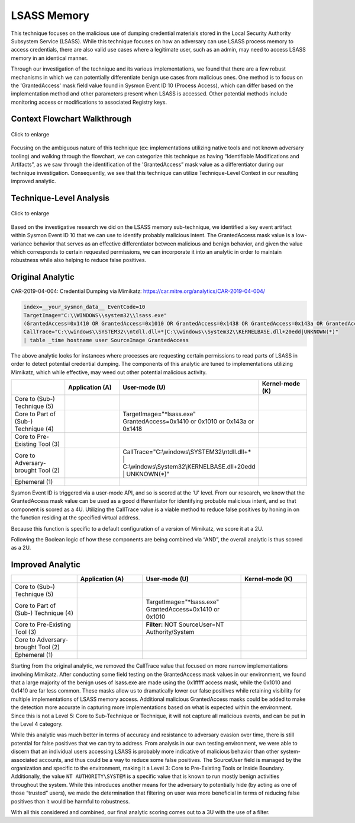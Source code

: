 -------------------------
LSASS Memory
-------------------------

This technique focuses on the malicious use of dumping credential materials
stored in the Local Security Authority Subsystem Service (LSASS). While this
technique focuses on how an adversary can use LSASS process memory to access
credentials, there are also valid use cases where a legitimate user, such as an
admin, may need to access LSASS memory in an identical manner.

Through our investigation of the technique and its various implementations, we
found that there are a few robust mechanisms in which we can potentially
differentiate benign use cases from malicious ones. One method is to focus on
the 'GrantedAccess' mask field value found in Sysmon Event ID 10 (Process
Access), which can differ based on the implementation method and other
parameters present when LSASS is accessed.  Other potential methods include
monitoring access or modifications to associated Registry keys.


Context Flowchart Walkthrough
^^^^^^^^^^^^^^^^^^^^^^^^^^^^^^

.. figure:: ../_static/lsass-memory-flow.png
   :alt: Context Flowchart Walkthrough for LSASS Memory Subtechnique
   :align: center
   :scale: 100%

   Click to enlarge

Focusing on the ambiguous nature of this technique (ex: implementations
utilizing native tools and not known adversary tooling) and walking through the
flowchart, we can categorize this technique as having “Identifiable
Modifications and Artifacts”, as we saw through the identification of the
'GrantedAccess” mask value as a differentiator during our technique
investigation.  Consequently, we see that this technique can utilize
Technique-Level Context in our resulting improved analytic.


Technique-Level Analysis
^^^^^^^^^^^^^^^^^^^^^^^^^^^^^^

.. figure:: ../_static/analysis_lsass.png
   :alt: Technique-Level Analysis for LSASS Memory Subtechnique
   :align: center
   :scale: 100%

   Click to enlarge

Based on the investigative research we did on the LSASS memory sub-technique, we
identified a key event artifact within Sysmon Event ID 10 that we can use to
identify probably malicious intent. The GrantedAccess mask value is a
low-variance behavior that serves as an effective differentiator between
malicious and benign behavior, and given the value which corresponds to certain
requested permissions, we can incorporate it into an analytic in order to
maintain robustness while also helping to reduce false positives.


Original Analytic
^^^^^^^^^^^^^^^^^^^^^^^^^

CAR-2019-04-004: Credential Dumping via Mimikatz:
https://car.mitre.org/analytics/CAR-2019-04-004/

.. code-block:: yaml
  
  index=__your_sysmon_data__ EventCode=10
  TargetImage="C:\\WINDOWS\\system32\\lsass.exe"
  (GrantedAccess=0x1410 OR GrantedAccess=0x1010 OR GrantedAccess=0x1438 OR GrantedAccess=0x143a OR GrantedAccess=0x1418)
  CallTrace="C:\\windows\\SYSTEM32\\ntdll.dll+*|C:\\windows\\System32\\KERNELBASE.dll+20edd|UNKNOWN(*)"
  | table _time hostname user SourceImage GrantedAccess

The above analytic looks for instances where processes are requesting certain
permissions to read parts of LSASS in order to detect potential credential
dumping. The components of this analytic are tuned to implementations utilizing
Mimikatz, which while effective, may weed out other potential malicious
activity.  

.. list-table::
    :widths: 20 20 20 20
    :header-rows: 1

    * - 
      - Application (A)
      - User-mode (U)
      - Kernel-mode (K)
    * - Core to (Sub-) Technique (5)
      - 
      - 
      - 
    * - Core to Part of (Sub-) Technique (4)
      - 
      - | TargetImage="\*lsass.exe"
        | GrantedAccess=0x1410 or 0x1010 or 0x143a or 0x1418

      -
    * - Core to Pre-Existing Tool (3)
      - 
      - 
      -
    * - Core to Adversary-brought Tool (2)
      - 
      - | CallTrace="C:\\windows\\SYSTEM32\\ntdll.dll+\* 
        | | C:\\windows\\System32\\KERNELBASE.dll+20edd
        | | UNKNOWN(*)"
      - 
    * - Ephemeral (1)
      - 
      - 
      - 

Sysmon Event ID is triggered via a user-mode API, and so is scored at the 'U'
level.  From our research, we know that the GrantedAccess mask value can be used
as a good differentiator for identifying probable malicious intent, and so that
component is scored as a 4U. Utilizing the CallTrace value is a viable method to
reduce false positives by honing in on the function residing at the specified
virtual address. 

Because this function is specific to a default configuration of a version of
Mimikatz, we score it at a 2U.

Following the Boolean logic of how these components are being combined via
“AND”, the overall analytic is thus scored as a 2U.


Improved Analytic
^^^^^^^^^^^^^^^^^^^^^^^^^

.. list-table::
    :widths: 20 20 30 20
    :header-rows: 1

    * - 
      - Application (A)
      - User-mode (U)
      - Kernel-mode (K)
    * - Core to (Sub-) Technique (5)
      - 
      - 
      - 
    * - Core to Part of (Sub-) Technique (4)
      - 
      - | TargetImage="\*lsass.exe"
        | GrantedAccess=0x1410 or 0x1010

      -
    * - Core to Pre-Existing Tool (3)
      - 
      - | **Filter:** NOT SourceUser=NT Authority/System
      -
    * - Core to Adversary-brought Tool (2)
      - 
      - 
      - 
    * - Ephemeral (1)
      - 
      - 
      - 

Starting from the original analytic, we removed the CallTrace value that focused
on more narrow implementations involving Mimikatz. After conducting some field
testing on the GrantedAccess mask values in our environment, we found that a
large majority of the benign uses of lsass.exe are made using the 0x1fffff
access mask, while the 0x1010 and 0x1410 are far less common. These masks allow
us to dramatically lower our false positives while retaining visibility for
multiple implementations of LSASS memory access. Additional malicious
GrantedAccess masks could be added to make the detection more accurate in
capturing more implementations based on what is expected within the environment.
Since this is not a Level 5: Core to Sub-Technique or Technique, it will not
capture all malicious events, and can be put in the Level 4 category.

While this analytic was much better in terms of accuracy and resistance to
adversary evasion over time, there is still potential for false positives that
we can try to address. From analysis in our own testing environment, we were
able to discern that an individual users accessing LSASS is probably more
indicative of malicious behavior than other system-associated accounts, and thus
could be a way to reduce some false positives. The SourceUser field is managed
by the organization and specific to the environment, making it a Level 3: Core
to Pre-Existing Tools or Inside Boundary. Additionally, the value ``NT
AUTHORITY\SYSTEM`` is a specific value that is known to run mostly benign
activities throughout the system. While this introduces another means for the
adversary to potentially hide (by acting as one of those “trusted” users), we
made the determination that filtering on user was more beneficial in terms of
reducing false positives than it would be harmful to robustness. 

With all this considered and combined, our final analytic scoring comes out to a
3U with the use of a filter.

